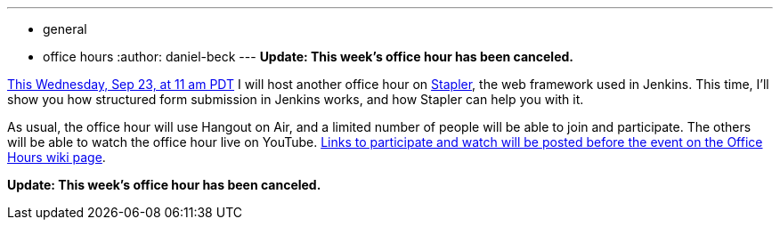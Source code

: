 ---
:layout: post
:title: Office hour on form handling in Jenkins
:nodeid: 626
:created: 1442716589
:tags:
  - general
  - office hours
:author: daniel-beck
---
*Update: This week's office hour has been canceled.*

https://www.timeanddate.com/worldclock/fixedtime.html?msg=Jenkins+Office+Hours&iso=20150923T11&p1=283&ah=1[This Wednesday, Sep 23, at 11 am PDT] I will host another office hour on https://github.com/stapler/[Stapler], the web framework used in Jenkins. This time, I'll show you how structured form submission in Jenkins works, and how Stapler can help you with it.

As usual, the office hour will use Hangout on Air, and a limited number of people will be able to join and participate. The others will be able to watch the office hour live on YouTube. https://wiki.jenkins.io/display/JENKINS/Office+Hours[Links to participate and watch will be posted before the event on the Office Hours wiki page].

*Update: This week's office hour has been canceled.*
